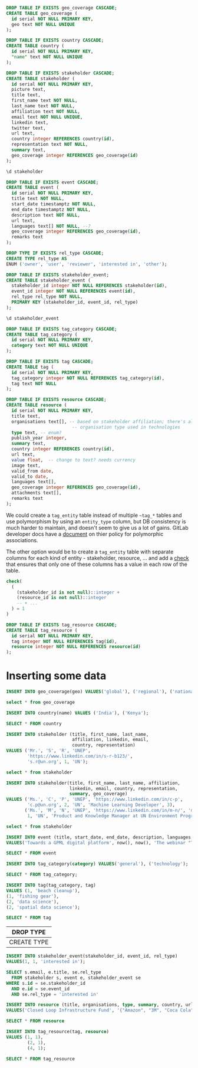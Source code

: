 #+PROPERTY: header-args:sql     :exports both
#+PROPERTY: header-args:sql+    :engine postgresql
#+PROPERTY: header-args:sql+    :dbhost localhost
#+PROPERTY: header-args:sql+    :dbuser unep
#+PROPERTY: header-args:sql+    :dbpassword password
#+PROPERTY: header-args:sql+    :database gpml_test
#+STARTUP: showall

#+begin_src sql
DROP TABLE IF EXISTS geo_coverage CASCADE;
CREATE TABLE geo_coverage (
  id serial NOT NULL PRIMARY KEY,
  geo text NOT NULL UNIQUE
);
#+end_src

#+RESULTS:
| DROP TABLE   |
|--------------|
| CREATE TABLE |

#+begin_src sql
DROP TABLE IF EXISTS country CASCADE;
CREATE TABLE country (
  id serial NOT NULL PRIMARY KEY,
  "name" text NOT NULL UNIQUE
);
#+end_src

#+RESULTS:
| DROP TABLE   |
|--------------|
| CREATE TABLE |


#+begin_src sql
DROP TABLE IF EXISTS stakeholder CASCADE;
CREATE TABLE stakeholder (
  id serial NOT NULL PRIMARY KEY,
  picture text,
  title text,
  first_name text NOT NULL,
  last_name text NOT NULL,
  affiliation text NOT NULL,
  email text NOT NULL UNIQUE,
  linkedin text,
  twitter text,
  url text,
  country integer REFERENCES country(id),
  representation text NOT NULL,
  summary text,
  geo_coverage integer REFERENCES geo_coverage(id)
);
#+end_src

#+RESULTS:
| DROP TABLE   |
|--------------|
| CREATE TABLE |


#+begin_src sql
\d stakeholder
#+end_src

#+RESULTS:
| Table "public.stakeholder"                                                             |         |           |          |                                         |
|----------------------------------------------------------------------------------------+---------+-----------+----------+-----------------------------------------|
| Column                                                                                 | Type    | Collation | Nullable | Default                                 |
| id                                                                                     | integer |           | not null | nextval('stakeholder_id_seq'::regclass) |
| picture                                                                                | text    |           |          |                                         |
| title                                                                                  | text    |           |          |                                         |
| first_name                                                                             | text    |           | not null |                                         |
| last_name                                                                              | text    |           | not null |                                         |
| affiliation                                                                            | text    |           | not null |                                         |
| email                                                                                  | text    |           | not null |                                         |
| linkedin                                                                               | text    |           |          |                                         |
| twitter                                                                                | text    |           |          |                                         |
| url                                                                                    | text    |           |          |                                         |
| country                                                                                | integer |           |          |                                         |
| representation                                                                         | text    |           | not null |                                         |
| summary                                                                                | text    |           |          |                                         |
| geo_coverage                                                                           | integer |           |          |                                         |
| Indexes:                                                                               |         |           |          |                                         |
| "stakeholder_pkey" PRIMARY KEY, btree (id)                                             |         |           |          |                                         |
| "stakeholder_email_key" UNIQUE CONSTRAINT, btree (email)                               |         |           |          |                                         |
| Foreign-key constraints:                                                               |         |           |          |                                         |
| "stakeholder_country_fkey" FOREIGN KEY (country) REFERENCES country(id)                |         |           |          |                                         |
| "stakeholder_geo_coverage_fkey" FOREIGN KEY (geo_coverage) REFERENCES geo_coverage(id) |         |           |          |                                         |


#+begin_src sql
DROP TABLE IF EXISTS event CASCADE;
CREATE TABLE event (
  id serial NOT NULL PRIMARY KEY,
  title text NOT NULL,
  start_date timestamptz NOT NULL,
  end_date timestamptz NOT NULL,
  description text NOT NULL,
  url text,
  languages text[] NOT NULL, --?
  geo_coverage integer REFERENCES geo_coverage(id),
  remarks text
);
#+end_src

#+RESULTS:
| DROP TABLE   |
|--------------|
| CREATE TABLE |

#+begin_src sql
DROP TYPE IF EXISTS rel_type CASCADE;
CREATE TYPE rel_type AS
ENUM ('owner', 'user', 'reviewer', 'interested in', 'other');
#+end_src

#+RESULTS:
| DROP TYPE   |
|-------------|
| CREATE TYPE |

#+begin_src sql
DROP TABLE IF EXISTS stakeholder_event;
CREATE TABLE stakeholder_event (
  stakeholder_id integer NOT NULL REFERENCES stakeholder(id),
  event_id integer NOT NULL REFERENCES event(id),
  rel_type rel_type NOT NULL,
  PRIMARY KEY (stakeholder_id, event_id, rel_type)
);
#+end_src

#+RESULTS:
| DROP TABLE   |
|--------------|
| CREATE TABLE |

#+begin_src sql
\d stakeholder_event
#+end_src

#+RESULTS:
| Table "public.stakeholder_event"                                                                |          |           |          |         |
|-------------------------------------------------------------------------------------------------+----------+-----------+----------+---------|
| Column                                                                                          | Type     | Collation | Nullable | Default |
| stakeholder_id                                                                                  | integer  |           | not null |         |
| event_id                                                                                        | integer  |           | not null |         |
| rel_type                                                                                        | rel_type |           | not null |         |
| Indexes:                                                                                        |          |           |          |         |
| "stakeholder_event_pkey" PRIMARY KEY, btree (stakeholder_id, event_id, rel_type)                |          |           |          |         |
| Foreign-key constraints:                                                                        |          |           |          |         |
| "stakeholder_event_event_id_fkey" FOREIGN KEY (event_id) REFERENCES event(id)                   |          |           |          |         |
| "stakeholder_event_stakeholder_id_fkey" FOREIGN KEY (stakeholder_id) REFERENCES stakeholder(id) |          |           |          |         |

#+begin_src sql
DROP TABLE IF EXISTS tag_category CASCADE;
CREATE TABLE tag_category (
  id serial NOT NULL PRIMARY KEY,
  category text NOT NULL UNIQUE
);
#+end_src

#+RESULTS:
| DROP TABLE   |
|--------------|
| CREATE TABLE |

#+begin_src sql
DROP TABLE IF EXISTS tag CASCADE;
CREATE TABLE tag (
  id serial NOT NULL PRIMARY KEY,
  tag_category integer NOT NULL REFERENCES tag_category(id),
  tag text NOT NULL
);
#+end_src

#+RESULTS:
| DROP TABLE   |
|--------------|
| CREATE TABLE |


#+begin_src sql
DROP TABLE IF EXISTS resource CASCADE;
CREATE TABLE resource (
  id serial NOT NULL PRIMARY KEY,
  title text,
  organisations text[], -- based on stakeholder affiliation; there's also
                         -- organisation type used in technologies
  type text, -- enum?
  publish_year integer,
  summary text,
  country integer REFERENCES country(id),
  url text,
  value float,  -- change to text? needs currency
  image text,
  valid_from date,
  valid_to date,
  languages text[],
  geo_coverage integer REFERENCES geo_coverage(id),
  attachments text[],
  remarks text
);
#+end_src

#+RESULTS:
| DROP TABLE   |
|--------------|
| CREATE TABLE |

We could create a ~tag_entity~ table instead of multiple ~~tag_*~ tables and use
polymorphism by using an ~entity_type~ column, but DB consistency is much harder
to maintain, and doesn't seem to give us a lot of gains. GitLab developer docs
have a [[https://docs.gitlab.com/ee/development/polymorphic_associations.html][document]] on thier policy for polymorphic associations.

The other option would be to create a ~tag_entity~ table with separate columns
for each kind of entity - stakeholder, resource, ... and add a [[https://hashrocket.com/blog/posts/modeling-polymorphic-associations-in-a-relational-database#exclusive-belongs-to-aka-exclusive-arc-][check]] that
ensures that only one of these columns has a value in each row of the table.

#+BEGIN_SRC sql
  check(
    (
      (stakeholder_id is not null)::integer +
      (resource_id is not null)::integer
      -- + ...
    ) = 1
  )
#+END_SRC

#+begin_src sql
DROP TABLE IF EXISTS tag_resource CASCADE;
CREATE TABLE tag_resource (
  id serial NOT NULL PRIMARY KEY,
  tag integer NOT NULL REFERENCES tag(id),
  resource integer NOT NULL REFERENCES resource(id)
);
#+end_src

#+RESULTS:
| DROP TABLE   |
|--------------|
| CREATE TABLE |

* Inserting some data

#+begin_src sql
INSERT INTO geo_coverage(geo) VALUES('global'), ('regional'), ('national');
#+end_src

#+RESULTS:
| INSERT 0 3 |
|------------|


#+begin_src sql
select * from geo_coverage
#+end_src

#+RESULTS:
| id | geo      |
|----+----------|
|  1 | global   |
|  2 | regional |
|  3 | national |


#+begin_src sql
INSERT INTO country(name) VALUES ('India'), ('Kenya');
#+end_src

#+RESULTS:
| INSERT 0 2 |
|------------|

#+begin_src sql
SELECT * FROM country
#+end_src

#+RESULTS:
| id | name  |
|----+-------|
|  1 | India |
|  2 | Kenya |

#+begin_src sql
INSERT INTO stakeholder (title, first_name, last_name,
                         affiliation, linkedin, email,
                         country, representation)
VALUES ('Mr.', 'S', 'R', 'UNEP',
        'https://www.linkedin.com/in/s-r-b123/',
        's.r@un.org', 1, 'UN');
#+end_src

#+RESULTS:
| INSERT 0 1 |
|------------|

#+begin_src sql
select * from stakeholder
#+end_src

#+RESULTS:
| id | picture | title | first_name | last_name | affiliation | email      | linkedin                              | twitter | url | country | representation | summary | geo_coverage |
|----+---------+-------+------------+-----------+-------------+------------+---------------------------------------+---------+-----+---------+----------------+---------+--------------|
|  1 |         | Mr.   | S          | R         | UNEP        | s.r@un.org | https://www.linkedin.com/in/s-r-b123/ |         |     |       1 | UN             |         |              |

#+begin_src sql
INSERT INTO stakeholder(title, first_name, last_name, affiliation,
                        linkedin, email, country, representation,
                        summary, geo_coverage)
VALUES ('Ms.', 'C', 'P', 'UNEP', 'https://www.linkedin.com/in/c-p',
        'c.p@un.org', 2, 'UN', 'Machine Learning Developer', 3),
       ('Ms.', 'M', 'N', 'UNEP', 'https://www.linkedin.com/in/m-n/', 'm.n@un.org',
        1, 'UN', 'Product and Knowledge Manager at UN Environment Programme', null);
#+end_src

#+RESULTS:
| INSERT 0 2 |
|------------|


#+begin_src sql
select * from stakeholder
#+end_src

#+RESULTS:
| id | picture | title | first_name | last_name | affiliation | email      | linkedin                              | twitter | url | country | representation | summary                                                   | geo_coverage |
|----+---------+-------+------------+-----------+-------------+------------+---------------------------------------+---------+-----+---------+----------------+-----------------------------------------------------------+--------------|
|  1 |         | Mr.   | S          | R         | UNEP        | s.r@un.org | https://www.linkedin.com/in/s-r-b123/ |         |     |       1 | UN             |                                                           |              |
|  2 |         | Ms.   | C          | P         | UNEP        | c.p@un.org | https://www.linkedin.com/in/c-p       |         |     |       2 | UN             | Machine Learning Developer                                |            3 |
|  3 |         | Ms.   | M          | N         | UNEP        | m.n@un.org | https://www.linkedin.com/in/m-n/      |         |     |       1 | UN             | Product and Knowledge Manager at UN Environment Programme |              |


#+begin_src sql
INSERT INTO event (title, start_date, end_date, description, languages, geo_coverage)
VALUES('Towards a GPML digital platform', now(), now(), 'The webinar "Towards a GPML Digital Platform” offered a high-level overview of the forthcoming GPML Digital Platform, as well as an opportunity to discuss multi-stakeholder functionalities, the data aspects and feedback.', '{"English"}', 3);
#+end_src

#+RESULTS:
| INSERT 0 1 |
|------------|

#+begin_src sql
SELECT * FROM event
#+end_src

#+RESULTS:
| id | title                           | start_date                    | end_date                      | description                                                                                                                                                                                                                  | url | languages | geo_coverage | remarks |
|----+---------------------------------+-------------------------------+-------------------------------+------------------------------------------------------------------------------------------------------------------------------------------------------------------------------------------------------------------------------+-----+-----------+--------------+---------|
|  1 | Towards a GPML digital platform | 2021-01-05 11:22:40.688528+00 | 2021-01-05 11:22:40.688528+00 | The webinar "Towards a GPML Digital Platform” offered a high-level overview of the forthcoming GPML Digital Platform, as well as an opportunity to discuss multi-stakeholder functionalities, the data aspects and feedback. |     | {English} |            3 |         |

#+begin_src sql
INSERT INTO tag_category(category) VALUES('general'), ('technology');
#+end_src

#+RESULTS:
| INSERT 0 2 |
|------------|


#+begin_src sql
SELECT * FROM tag_category;
#+end_src

#+RESULTS:
| id | category   |
|----+------------|
|  1 | general    |
|  2 | technology |

#+begin_src sql
INSERT INTO tag(tag_category, tag)
VALUES (1, 'beach cleanup'),
(1, 'fishing gear'),
(2, 'data science'),
(2, 'spatial data science');
#+end_src

#+RESULTS:
| INSERT 0 4 |
|------------|


#+begin_src sql
SELECT * FROM tag
#+end_src

#+RESULTS:
| id | tag_category | tag                  |
|----+--------------+----------------------|
|  1 |            1 | beach cleanup        |
|  2 |            1 | fishing gear         |
|  3 |            2 | data science         |
|  4 |            2 | spatial data science |


#+RESULTS:
| DROP TYPE   |
|-------------|
| CREATE TYPE |

#+begin_src sql
INSERT INTO stakeholder_event(stakeholder_id, event_id, rel_type)
VALUES(1, 1, 'interested in');
#+end_src

#+RESULTS:
| INSERT 0 1 |
|------------|

#+begin_src sql
SELECT s.email, e.title, se.rel_type
  FROM stakeholder s, event e, stakeholder_event se
WHERE s.id = se.stakeholder_id
  AND e.id = se.event_id
  AND se.rel_type = 'interested in'
#+end_src

#+RESULTS:
| email      | title                           | rel_type      |
|------------+---------------------------------+---------------|
| s.r@un.org | Towards a GPML digital platform | interested in |


#+begin_src sql
INSERT INTO resource (title, organisations, type, summary, country, url, value, languages, geo_coverage)
VALUES('Closed Loop Infrastructure Fund', '{"Amazon", "3M", "Coca Cola"}', 'Financial Resource', 'The loans are targeted at projects that will develop local recycling infrastructure.', 1, 'https://www.closedlooppartners.com/', 100000000, '{"English"}', 1);
#+end_src

#+RESULTS:
| INSERT 0 1 |
|------------|


#+begin_src sql
SELECT * FROM resource
#+end_src

#+RESULTS:
| id | title                           | organisations           | type               | publish_year | country | summary                                                                              | url                                 |     value | image | valid_from | valid_to | languages | geo_coverage | attachments | remarks |
|----+---------------------------------+-------------------------+--------------------+--------------+---------+--------------------------------------------------------------------------------------+-------------------------------------+-----------+-------+------------+----------+-----------+--------------+-------------+---------|
|  1 | Closed Loop Infrastructure Fund | {Amazon,3M,"Coca Cola"} | Financial Resource |              |       1 | The loans are targeted at projects that will develop local recycling infrastructure. | https://www.closedlooppartners.com/ | 100000000 |       |            |          | {English} |            1 |             |         |


#+begin_src sql
INSERT INTO tag_resource(tag, resource)
VALUES (1, 1),
        (2, 1),
        (4, 1);
#+end_src

#+RESULTS:
| INSERT 0 3 |
|------------|

#+begin_src sql
SELECT * FROM tag_resource
#+end_src

#+RESULTS:
| id | tag | resource |
|----+-----+----------|
|  1 |   1 |        1 |
|  2 |   2 |        1 |
|  3 |   4 |        1 |
